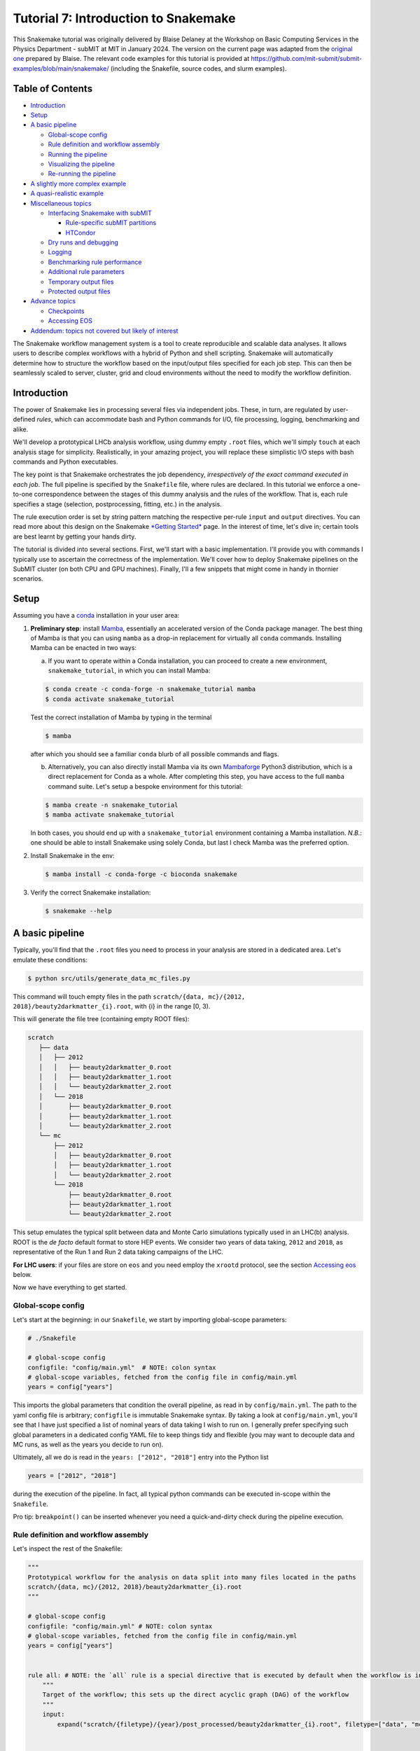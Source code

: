Tutorial 7: Introduction to Snakemake
=====================================

.. image:: img/snakemake.png
   :width: 40%
   :target: img/snakemake.png
   :alt: logo

This Snakemake tutorial was originally delivered by Blaise Delaney at the Workshop on Basic Computing Services in the Physics Department - subMIT at MIT in January 2024. The version on the current page was adapted from the `original one <https://github.com/reallyblaised/snakemake-tutorial>`_ prepared by Blaise.
The relevant code examples for this tutorial is provided at https://github.com/mit-submit/submit-examples/blob/main/snakemake/ (including the Snakefile, source codes, and slurm examples).

Table of Contents
-----------------

* `Introduction <#introduction>`_
* `Setup <#setup>`_
* `A basic pipeline <#a-basic-pipeline>`_

  * `Global-scope config <#global-scope-config>`_
  * `Rule definition and workflow assembly <#rule-definition-and-workflow-assembly>`_
  * `Running the pipeline <#running-the-pipeline>`_
  * `Visualizing the pipeline <#visualising-the-pipeline>`_
  * `Re-running the pipeline <#re-running-the-pipeline>`_

* `A slightly more complex example <#a-slightly-more-complex-pipeline>`_
* `A quasi-realistic example <#a-quasi-relatistic-example>`_
* `Miscellaneous topics <#miscellaneous-topics>`_

  * `Interfacing Snakemake with subMIT <#interfacing-the-snakemake-pipeline-with-the-submit-cluster>`_

    * `Rule-specific subMIT partitions <#rule-specific-submit-partitions>`_
    * `HTCondor <#htcondor>`_

  * `Dry runs and debugging <#dry-runs--debugging>`_
  * `Logging <#logging>`_
  * `Benchmarking rule performance <#benchmarking>`_
  * `Additional rule parameters <#additional-rule-paremeters>`_
  * `Temporary output files <#temporary-output-files>`_
  * `Protected output files <#protected-output-files>`_

* `Advance topics <#advanced>`_

  * `Checkpoints <#checkpoints>`_
  * `Accessing EOS <#accessing-eos>`_

* `Addendum: topics not covered but likely of interest <#topics-not-covered-here-but-likely-of-interest>`_


The Snakemake workflow management system is a tool to create reproducible and scalable data analyses. It allows users to describe complex workflows with a hybrid of Python and shell scripting. Snakemake will automatically determine how to structure the workflow based on the input/output files specified for each job step. This can then be seamlessly scaled to server, cluster, grid and cloud environments without the need to modify the workflow definition.

Introduction
------------

The power of Snakemake lies in processing several files via independent jobs. These, in turn, are regulated by user-defined *rules*\ , which can accommodate bash and Python commands for I/O, file processing, logging, benchmarking and alike. 

We'll develop a prototypical LHCb analysis workflow, using dummy empty ``.root`` files, which we'll simply ``touch`` at each analysis stage for simplicity. Realistically, in your amazing project, you will replace these simplistic I/O steps with bash commands and Python executables. 

The key point is that Snakemake orchestrates the job dependency, *irrespectively of the exact command executed in each job*. The full pipeline is specified by the ``Snakefile`` file, where rules are declared. In this tutorial we enforce a one-to-one correspondence between the stages of this dummy analysis and the rules of the workflow. That is, each rule specifies a stage (selection, postprocessing, fitting, etc.) in the analysis.

The rule execution order is set by string pattern matching the respective per-rule ``input`` and ``output`` directives. You can read more about this design on the Snakemake `\ *Getting Started* <https://snakemake.github.io>`_ page. In the interest of time, let's dive in; certain tools are best learnt by getting your hands dirty.

The tutorial is divided into several sections. First, we'll start with a basic implementation. I'll provide you with commands I typically use to ascertain the correctness of the implementation. We'll cover how to deploy Snakemake pipelines on the SubMIT cluster (on both CPU and GPU machines). Finally, I'll a few snippets that might come in handy in thornier scenarios.

Setup
-----

Assuming you have a `conda <https://conda.io/projects/conda/en/latest/user-guide/install/index.html>`_ installation in your user area:

#. 
   **Preliminary step**\ : install `Mamba <https://github.com/mamba-org/mamba>`_\ , essentially an accelerated version of the Conda package manager. 
   The best thing of Mamba is that you can using ``mamba`` as a drop-in replacement for virtually all ``conda`` commands.
   Installing Mamba can be enacted in two ways: 

   (a) If you want to operate within a Conda installation, you can proceed to create a new environment, ``snakemake_tutorial``\ , in which you can install Mamba: 

   .. code-block:: bash

      $ conda create -c conda-forge -n snakemake_tutorial mamba
      $ conda activate snakemake_tutorial

   Test the correct installation of Mamba by typing in the terminal

   .. code-block:: bash

      $ mamba

   after which you should see a familiar ``conda`` blurb of all possible commands and flags.

   (b) Alternatively, you can also directly install Mamba via its own `Mambaforge <https://github.com/conda-forge/miniforge#mambaforge>`_ Python3 distribution, which is a direct replacement for Conda as a whole. After completing this step, you have access to the full ``mamba`` command suite. Let's setup a bespoke environment for this tutorial:

   .. code-block:: bash

      $ mamba create -n snakemake_tutorial 
      $ mamba activate snakemake_tutorial

   In both cases, you should end up with a ``snakemake_tutorial`` environment containing a Mamba installation. *N.B.*\ : one should be able to install Snakemake using solely Conda, but last I check Mamba was the preferred option.

#. 
   Install Snakemake in the env:

   .. code-block:: bash

      $ mamba install -c conda-forge -c bioconda snakemake

#. 
   Verify the correct Snakemake installation:

   .. code-block:: bash

      $ snakemake --help

A basic pipeline
----------------

Typically, you'll find that the ``.root`` files you need to process in your analysis are stored in a dedicated area. Let's emulate these conditions:

.. code-block:: bash

   $ python src/utils/generate_data_mc_files.py

This command will touch empty files in the path ``scratch/{data, mc}/{2012, 2018}/beauty2darkmatter_{i}.root``\ , with {i} in the range [0, 3).

This will generate the file tree (containing empty ROOT files):

.. code-block::

   scratch
      ├── data
      │   ├── 2012
      │   │   ├── beauty2darkmatter_0.root
      │   │   ├── beauty2darkmatter_1.root
      │   │   └── beauty2darkmatter_2.root
      │   └── 2018
      │       ├── beauty2darkmatter_0.root
      │       ├── beauty2darkmatter_1.root
      │       └── beauty2darkmatter_2.root
      └── mc
          ├── 2012
          │   ├── beauty2darkmatter_0.root
          │   ├── beauty2darkmatter_1.root
          │   └── beauty2darkmatter_2.root
          └── 2018
              ├── beauty2darkmatter_0.root
              ├── beauty2darkmatter_1.root
              └── beauty2darkmatter_2.root

This setup emulates the typical split between data and Monte Carlo simulations typically used in an LHC(b) analysis. ROOT is the *de facto* default format to store HEP events. We consider two years of data taking, ``2012`` and ``2018``\ , as representative of the Run 1 and Run 2 data taking campaigns of the LHC.

**For LHC users**\ : if your files are store on ``eos`` and you need employ the ``xrootd`` protocol, see the section `Accessing eos <#accessing-eos>`_ below.

Now we have everything to get started.

Global-scope config
^^^^^^^^^^^^^^^^^^^

Let's start at the beginning: in our ``Snakefile``\ , we start by importing global-scope parameters:

.. code-block:: python


   # ./Snakefile

   # global-scope config
   configfile: "config/main.yml"  # NOTE: colon syntax
   # global-scope variables, fetched from the config file in config/main.yml
   years = config["years"]

This imports the global parameters that condition the overall pipeline, as read in by ``config/main.yml``. The path to the yaml config file is arbitrary; ``configfile`` is immutable Snakemake syntax. By taking a look at ``config/main.yml``\ ,
you'll see that I have just specified a list of nominal years of data taking I wish to run on. I generally prefer specifying such global parameters in a dedicated config YAML file to keep things tidy and flexible (you may want to decouple data and MC runs, as well as the years you decide to run on). 

Ultimately, all we do is read in the ``years: ["2012", "2018"]`` entry into the Python list 

.. code-block:: python

   years = ["2012", "2018"]

during the execution of the pipeline. In fact, all typical python commands can be executed in-scope within the ``Snakefile``. 

Pro tip: ``breakpoint()`` can be inserted whenever you need a quick-and-dirty check during the pipeline execution. 

Rule definition and workflow assembly
^^^^^^^^^^^^^^^^^^^^^^^^^^^^^^^^^^^^^

Let's inspect the rest of the Snakefile: 

.. code-block:: snakemake

   """
   Prototypical workflow for the analysis on data split into many files located in the paths
   scratch/{data, mc}/{2012, 2018}/beauty2darkmatter_{i}.root
   """

   # global-scope config
   configfile: "config/main.yml" # NOTE: colon syntax 
   # global-scope variables, fetched from the config file in config/main.yml
   years = config["years"] 


   rule all: # NOTE: the `all` rule is a special directive that is executed by default when the workflow is invoked
       """
       Target of the workflow; this sets up the direct acyclic graph (DAG) of the workflow
       """
       input:
           expand("scratch/{filetype}/{year}/post_processed/beauty2darkmatter_{i}.root", filetype=["data", "mc"], year=years, i=range(3))


   rule select:
       """First step of the analysis: select events"""
       input:
           "scratch/{filetype}/{year}/beauty2darkmatter_{i}.root"
       output:
           "scratch/{filetype}/{year}/selected/beauty2darkmatter_{i}.root"
       shell:
           "python src/process.py --input {input} --output {output}"


   rule post_process:
       """Second step of the analysis: post-process selected events"""
       input:
           "scratch/{filetype}/{year}/selected/beauty2darkmatter_{i}.root"
       output:
           "scratch/{filetype}/{year}/post_processed/beauty2darkmatter_{i}.root"
       shell:
           "python src/process.py --input {input} --output {output}"

Rule ``all`` specifies the *target* of the entire workflow. In this sense, Snakemake is a *top-down* pipelining tool: the workflow starts from the input specified in ``rule all`` and works its way down to the individual rules required to generate the files specified in the ``input`` field in the scope of ``rule all``. 

The rule dependency resolution in Snakemake is done string pattern matching the output paths of each rule with the input file paths of another, thereby constructing a directed acyclic graph (DAG) of tasks. This DAG is then traversed from the final outputs back to the initial inputs, following a top-down approach.

Let's take a closer look. In

.. code-block:: snakemake

   rule all:
       input:
           expand("scratch/{filetype}/{year}/post_processed/beauty2darkmatter_{i}.root", filetype=["data", "mc"], year=years, i=range(3))

we avail ourselves of the ``expand`` special function in Snakemake to generate the combinatorics defined by the ``input`` filed. The wildcard ``{filetype}`` is allowed to take on the values ``data`` and ``mc``. By the same token, ``{year}`` takes on the values specified by reading in ``config/main.yml``. The index ``{i}`` is allowed to take the values ``[0, 1, 2]``\ , as per design. Combined, we instruct Snakemake to infer the DAG necessary to generate the target paths:

.. code-block:: python

   [
       "scratch/data/2012/post_processed/beauty2darkmatter_0.root",
       "scratch/data/2012/post_processed/beauty2darkmatter_1.root",
       "scratch/data/2012/post_processed/beauty2darkmatter_2.root",
       "scratch/data/2018/post_processed/beauty2darkmatter_0.root",
       "scratch/data/2018/post_processed/beauty2darkmatter_1.root",
       "scratch/data/2018/post_processed/beauty2darkmatter_2.root",
       "scratch/mc/2012/post_processed/beauty2darkmatter_0.root",
       "scratch/mc/2012/post_processed/beauty2darkmatter_1.root",
       "scratch/mc/2012/post_processed/beauty2darkmatter_2.root",
       "scratch/mc/2018/post_processed/beauty2darkmatter_0.root",
       "scratch/mc/2018/post_processed/beauty2darkmatter_1.root",
       "scratch/mc/2018/post_processed/beauty2darkmatter_2.root",
   ]  # a simple python list

The rest of the rules define the necessary rules necessary to generate the file paths above. Notice how we added a directory mid-path to specify the *stage* of the analysis, whilst effectively keeping the overall number and kind of dummy files generated at the beginning of this tutorial. We preserve the name of the individual files with each I/O operation, in each stage. The parent path is sufficient to map each file to the rule that generates it. 

Each ancestor rule to ``all`` has (at the very least - more on this later) the ``input``\ , ``output`` and ``shell`` fields. These should be self explanatory. The name of the game is matching the wildcards in each path to enforce the desired dependency. 

In ``shell`` we spell out a string specifying the bash command each job must execute: 

.. code-block:: bash

   "python src/process.py --input {input} --output {output}" # notice the quotes!

where ``{input}`` and ``{output}`` are take on the values setup in the corresponding fields of each rule. The ``src/process.py`` file is a wrapper for the ``touch`` bash command. Typically, in my research I find myself writing a Python executable to perform a specific task in the analysis, and specify what the relevant input and output files via the ``argparse`` command-line interface available in Python:

.. code-block:: python

   # from src/process.py
   if __name__ == "__main__":
       # Parse the command-line arguments
       parser = ArgumentParser(description="Process the input data.")
       parser.add_argument(
           "-i",
           "--input",
           type=str,
           help="The input file to process.",
           required=True,
           nargs="+",
       )
       parser.add_argument("-o", "--output", type=str, help="The output file to write.", required=True)
       args = parser.parse_args()

This is a nice way to interface Python executables with the wildcard syntax native to Snakemake.

Running the pipeline
^^^^^^^^^^^^^^^^^^^^

Let's run. Type the command, **in the same directory**  as ``Snakefile``,

.. code-block::

   $ snakemake --cores <number of cores>

The main command is ``snakemake``. The flag ``--cores`` is required, and asks you to specify the number of cores you want to allocate to the jobs. I am not 100% sure of what happens under the hood. I know, however, that the flags ``--cores`` and ``--cores all`` are equivalent, and allow you to make use of all the available cores in your machine. You can refer to the `Snakemake docs <https://snakemake.readthedocs.io/en/stable/executing/cli.html#>`_ for more details on resource allocation for more info.

All going well, you should see a lot of green from the jobs completing. Specifically, something like this:

.. code-block:: bash

   $ snakemake --cores 1

   Building DAG of jobs...
   Using shell: /bin/bash
   Provided cores: 1 (use --cores to define parallelism)
   Rules claiming more threads will be scaled down.
   Job stats:
   job             count
   ------------  -------
   all                 1
   post_process        6
   select              6
   total              13

   Select jobs to execute...
   Execute 1 jobs...

   [Fri Feb  2 10:46:03 2024]
   localrule select:
       input: scratch/mc/2018/beauty2darkmatter_1.root
       output: scratch/mc/2018/selected/beauty2darkmatter_1.root
       jobid: 22
       reason: Set of input files has changed since last execution
       wildcards: filetype=mc, year=2018, i=1
       resources: tmpdir=/var/folders/qn/c90ys3b55gd5zk0wkgsxj0rw0000gn/T

   Success! Operation completed successfully for AnalysisOperation(input=['scratch/mc/2018/beauty2darkmatter_1.root'], output=scratch/mc/2018/selected/beauty2darkmatter_1.root)
   [Fri Feb  2 10:46:03 2024]
   Finished job 22.
   1 of 13 steps (8%) done
   Select jobs to execute...
   Execute 1 jobs...

   [Fri Feb  2 10:46:03 2024]
   localrule post_process:
       input: scratch/mc/2018/selected/beauty2darkmatter_1.root
       output: scratch/mc/2018/post_processed/beauty2darkmatter_1.root
       jobid: 21
       reason: Input files updated by another job: scratch/mc/2018/selected/beauty2darkmatter_1.root
       wildcards: filetype=mc, year=2018, i=1
       resources: tmpdir=/var/folders/qn/c90ys3b55gd5zk0wkgsxj0rw0000gn/T

   Success! Operation completed successfully for AnalysisOperation(input=['scratch/mc/2018/selected/beauty2darkmatter_1.root'], output=scratch/mc/2018/post_processed/beauty2darkmatter_1.root)
   [Fri Feb  2 10:46:03 2024]
   Finished job 21.
   2 of 13 steps (15%) done
   Select jobs to execute...
   Execute 1 jobs...

   [Fri Feb  2 10:46:03 2024]
   localrule select:
       input: scratch/mc/2018/beauty2darkmatter_2.root
       output: scratch/mc/2018/selected/beauty2darkmatter_2.root
       jobid: 24
       reason: Set of input files has changed since last execution
       wildcards: filetype=mc, year=2018, i=2
       resources: tmpdir=/var/folders/qn/c90ys3b55gd5zk0wkgsxj0rw0000gn/T

   Success! Operation completed successfully for AnalysisOperation(input=['scratch/mc/2018/beauty2darkmatter_2.root'], output=scratch/mc/2018/selected/beauty2darkmatter_2.root)
   [Fri Feb  2 10:46:03 2024]
   Finished job 24.
   3 of 13 steps (23%) done
   Select jobs to execute...
   Execute 1 jobs...

   [Fri Feb  2 10:46:03 2024]
   localrule post_process:
       input: scratch/mc/2018/selected/beauty2darkmatter_2.root
       output: scratch/mc/2018/post_processed/beauty2darkmatter_2.root
       jobid: 23
       reason: Input files updated by another job: scratch/mc/2018/selected/beauty2darkmatter_2.root
       wildcards: filetype=mc, year=2018, i=2
       resources: tmpdir=/var/folders/qn/c90ys3b55gd5zk0wkgsxj0rw0000gn/T

   Success! Operation completed successfully for AnalysisOperation(input=['scratch/mc/2018/selected/beauty2darkmatter_2.root'], output=scratch/mc/2018/post_processed/beauty2darkmatter_2.root)
   [Fri Feb  2 10:46:04 2024]
   Finished job 23.
   4 of 13 steps (31%) done
   Select jobs to execute...
   Execute 1 jobs...

   [Fri Feb  2 10:46:04 2024]
   localrule select:
       input: scratch/mc/2012/beauty2darkmatter_1.root
       output: scratch/mc/2012/selected/beauty2darkmatter_1.root
       jobid: 16
       reason: Set of input files has changed since last execution
       wildcards: filetype=mc, year=2012, i=1
       resources: tmpdir=/var/folders/qn/c90ys3b55gd5zk0wkgsxj0rw0000gn/T

   Success! Operation completed successfully for AnalysisOperation(input=['scratch/mc/2012/beauty2darkmatter_1.root'], output=scratch/mc/2012/selected/beauty2darkmatter_1.root)
   [Fri Feb  2 10:46:04 2024]
   Finished job 16.
   5 of 13 steps (38%) done
   Select jobs to execute...
   Execute 1 jobs...

   [Fri Feb  2 10:46:04 2024]
   localrule post_process:
       input: scratch/mc/2012/selected/beauty2darkmatter_1.root
       output: scratch/mc/2012/post_processed/beauty2darkmatter_1.root
       jobid: 15
       reason: Input files updated by another job: scratch/mc/2012/selected/beauty2darkmatter_1.root
       wildcards: filetype=mc, year=2012, i=1
       resources: tmpdir=/var/folders/qn/c90ys3b55gd5zk0wkgsxj0rw0000gn/T

   Success! Operation completed successfully for AnalysisOperation(input=['scratch/mc/2012/selected/beauty2darkmatter_1.root'], output=scratch/mc/2012/post_processed/beauty2darkmatter_1.root)
   [Fri Feb  2 10:46:04 2024]
   Finished job 15.
   6 of 13 steps (46%) done
   Select jobs to execute...
   Execute 1 jobs...

   [Fri Feb  2 10:46:04 2024]
   localrule select:
       input: scratch/mc/2012/beauty2darkmatter_2.root
       output: scratch/mc/2012/selected/beauty2darkmatter_2.root
       jobid: 18
       reason: Set of input files has changed since last execution
       wildcards: filetype=mc, year=2012, i=2
       resources: tmpdir=/var/folders/qn/c90ys3b55gd5zk0wkgsxj0rw0000gn/T

   Success! Operation completed successfully for AnalysisOperation(input=['scratch/mc/2012/beauty2darkmatter_2.root'], output=scratch/mc/2012/selected/beauty2darkmatter_2.root)
   [Fri Feb  2 10:46:04 2024]
   Finished job 18.
   7 of 13 steps (54%) done
   Select jobs to execute...
   Execute 1 jobs...

   [Fri Feb  2 10:46:04 2024]
   localrule select:
       input: scratch/mc/2018/beauty2darkmatter_0.root
       output: scratch/mc/2018/selected/beauty2darkmatter_0.root
       jobid: 20
       reason: Set of input files has changed since last execution
       wildcards: filetype=mc, year=2018, i=0
       resources: tmpdir=/var/folders/qn/c90ys3b55gd5zk0wkgsxj0rw0000gn/T

   Success! Operation completed successfully for AnalysisOperation(input=['scratch/mc/2018/beauty2darkmatter_0.root'], output=scratch/mc/2018/selected/beauty2darkmatter_0.root)
   [Fri Feb  2 10:46:04 2024]
   Finished job 20.
   8 of 13 steps (62%) done
   Select jobs to execute...
   Execute 1 jobs...

   [Fri Feb  2 10:46:04 2024]
   localrule select:
       input: scratch/mc/2012/beauty2darkmatter_0.root
       output: scratch/mc/2012/selected/beauty2darkmatter_0.root
       jobid: 14
       reason: Set of input files has changed since last execution
       wildcards: filetype=mc, year=2012, i=0
       resources: tmpdir=/var/folders/qn/c90ys3b55gd5zk0wkgsxj0rw0000gn/T

   Success! Operation completed successfully for AnalysisOperation(input=['scratch/mc/2012/beauty2darkmatter_0.root'], output=scratch/mc/2012/selected/beauty2darkmatter_0.root)
   [Fri Feb  2 10:46:04 2024]
   Finished job 14.
   9 of 13 steps (69%) done
   Select jobs to execute...
   Execute 1 jobs...

   [Fri Feb  2 10:46:05 2024]
   localrule post_process:
       input: scratch/mc/2012/selected/beauty2darkmatter_2.root
       output: scratch/mc/2012/post_processed/beauty2darkmatter_2.root
       jobid: 17
       reason: Input files updated by another job: scratch/mc/2012/selected/beauty2darkmatter_2.root
       wildcards: filetype=mc, year=2012, i=2
       resources: tmpdir=/var/folders/qn/c90ys3b55gd5zk0wkgsxj0rw0000gn/T

   Success! Operation completed successfully for AnalysisOperation(input=['scratch/mc/2012/selected/beauty2darkmatter_2.root'], output=scratch/mc/2012/post_processed/beauty2darkmatter_2.root)
   [Fri Feb  2 10:46:05 2024]
   Finished job 17.
   10 of 13 steps (77%) done
   Select jobs to execute...
   Execute 1 jobs...

   [Fri Feb  2 10:46:05 2024]
   localrule post_process:
       input: scratch/mc/2012/selected/beauty2darkmatter_0.root
       output: scratch/mc/2012/post_processed/beauty2darkmatter_0.root
       jobid: 13
       reason: Input files updated by another job: scratch/mc/2012/selected/beauty2darkmatter_0.root
       wildcards: filetype=mc, year=2012, i=0
       resources: tmpdir=/var/folders/qn/c90ys3b55gd5zk0wkgsxj0rw0000gn/T

   Success! Operation completed successfully for AnalysisOperation(input=['scratch/mc/2012/selected/beauty2darkmatter_0.root'], output=scratch/mc/2012/post_processed/beauty2darkmatter_0.root)
   [Fri Feb  2 10:46:05 2024]
   Finished job 13.
   11 of 13 steps (85%) done
   Select jobs to execute...
   Execute 1 jobs...

   [Fri Feb  2 10:46:05 2024]
   localrule post_process:
       input: scratch/mc/2018/selected/beauty2darkmatter_0.root
       output: scratch/mc/2018/post_processed/beauty2darkmatter_0.root
       jobid: 19
       reason: Input files updated by another job: scratch/mc/2018/selected/beauty2darkmatter_0.root
       wildcards: filetype=mc, year=2018, i=0
       resources: tmpdir=/var/folders/qn/c90ys3b55gd5zk0wkgsxj0rw0000gn/T

   Success! Operation completed successfully for AnalysisOperation(input=['scratch/mc/2018/selected/beauty2darkmatter_0.root'], output=scratch/mc/2018/post_processed/beauty2darkmatter_0.root)
   [Fri Feb  2 10:46:05 2024]
   Finished job 19.
   12 of 13 steps (92%) done
   Select jobs to execute...
   Execute 1 jobs...

   [Fri Feb  2 10:46:05 2024]
   localrule all:
       input: scratch/data/2012/post_processed/beauty2darkmatter_0.root, scratch/data/2012/post_processed/beauty2darkmatter_1.root, scratch/data/2012/post_processed/beauty2darkmatter_2.root, scratch/data/2018/post_processed/beauty2darkmatter_0.root, scratch/data/2018/post_processed/beauty2darkmatter_1.root, scratch/data/2018/post_processed/beauty2darkmatter_2.root, scratch/mc/2012/post_processed/beauty2darkmatter_0.root, scratch/mc/2012/post_processed/beauty2darkmatter_1.root, scratch/mc/2012/post_processed/beauty2darkmatter_2.root, scratch/mc/2018/post_processed/beauty2darkmatter_0.root, scratch/mc/2018/post_processed/beauty2darkmatter_1.root, scratch/mc/2018/post_processed/beauty2darkmatter_2.root
       jobid: 0
       reason: Input files updated by another job: scratch/mc/2018/post_processed/beauty2darkmatter_0.root, scratch/mc/2012/post_processed/beauty2darkmatter_2.root, scratch/mc/2012/post_processed/beauty2darkmatter_0.root, scratch/mc/2018/post_processed/beauty2darkmatter_1.root, scratch/mc/2012/post_processed/beauty2darkmatter_1.root, scratch/mc/2018/post_processed/beauty2darkmatter_2.root
       resources: tmpdir=/var/folders/qn/c90ys3b55gd5zk0wkgsxj0rw0000gn/T

   [Fri Feb  2 10:46:05 2024]
   Finished job 0.
   13 of 13 steps (100%) done
   Complete log: .snakemake/log/2024-02-02T104601.611919.snakemake.log

You can see that the DAG is assembled first,

.. code-block:: bash

   Building DAG of jobs...
   Using shell: /bin/bash
   Provided cores: 1 (use --cores to define parallelism)
   Rules claiming more threads will be scaled down.
   Job stats:
   job             count
   ------------  -------
   all                 1
   post_process        6
   select              6
   total              13

   Select jobs to execute...
   Execute 1 jobs...

with an overview of the resources allocated by the user. The line `` pertains to how Snakemake manages computational resources, specifically CPU threads, when executing rules.

Snakemake rules can specify the number of threads they require using the threads directive. This is useful for parallelizing tasks within a rule to speed up the processing of data. However, the actual number of threads available for use might be limited by the system or by the user's specifications when launching a Snakemake workflow.

The message indicates that if a rule requests more threads than are available or allocated for the workflow, Snakemake will automatically adjust (scale down) the number of threads for that rule to match the available resources. This ensures that the workflow does not attempt to use more resources than are available, which could lead to system overload or inefficient scheduling of tasks.

In other words, the command-line argument ``--cores 1`` overrides the per-rule thread allocation specified by the user. So for a rule such as,

.. code-block:: snakemake

   rule select:
       """First step of the analysis: select events"""
       input:
           "scratch/{filetype}/{year}/beauty2darkmatter_{i}.root"
       output:
           "scratch/{filetype}/{year}/selected/beauty2darkmatter_{i}.root"
       threads: 
           8
       shell:
           "python src/process.py --input {input} --output {output}"

Snakemake will adjust the execution of that rule to use 1 thread only, complying with the upper bound sent by the global directive ``--cores 1``. This scaling down helps to maintain the *user-informed* overall efficiency and stability of the system by avoiding over-subscription of CPU resources.

The remainder of the output above showcases the job execution flow. 

Finally,

.. code-block:: bash

   [Fri Feb  2 10:46:05 2024]
   localrule all:
       input: scratch/data/2012/post_processed/beauty2darkmatter_0.root, scratch/data/2012/post_processed/beauty2darkmatter_1.root, scratch/data/2012/post_processed/beauty2darkmatter_2.root, scratch/data/2018/post_processed/beauty2darkmatter_0.root, scratch/data/2018/post_processed/beauty2darkmatter_1.root, scratch/data/2018/post_processed/beauty2darkmatter_2.root, scratch/mc/2012/post_processed/beauty2darkmatter_0.root, scratch/mc/2012/post_processed/beauty2darkmatter_1.root, scratch/mc/2012/post_processed/beauty2darkmatter_2.root, scratch/mc/2018/post_processed/beauty2darkmatter_0.root, scratch/mc/2018/post_processed/beauty2darkmatter_1.root, scratch/mc/2018/post_processed/beauty2darkmatter_2.root
       jobid: 0
       reason: Input files updated by another job: scratch/mc/2018/post_processed/beauty2darkmatter_0.root, scratch/mc/2012/post_processed/beauty2darkmatter_2.root, scratch/mc/2012/post_processed/beauty2darkmatter_0.root, scratch/mc/2018/post_processed/beauty2darkmatter_1.root, scratch/mc/2012/post_processed/beauty2darkmatter_1.root, scratch/mc/2018/post_processed/beauty2darkmatter_2.root
       resources: tmpdir=/var/folders/qn/c90ys3b55gd5zk0wkgsxj0rw0000gn/T

   [Fri Feb  2 10:46:05 2024]
   Finished job 0.
   13 of 13 steps (100%) done
   Complete log: .snakemake/log/2024-02-02T104601.611919.snakemake.log

Spells out the target of the DAG (remember Snakemake follows a top-down workflow assembly), the last job, and a complete log is thereafter produced. See section `Clean Up After Yourself <#clean-up-after-yourself>`_ to lean how to remove these automatically generated logs upon successful execution of the pipeline.

Visualizing the pipeline
^^^^^^^^^^^^^^^^^^^^^^^^

Upon successful completion of the pipeline, we can inspect the anatomy of the pipeline. That is, the overall DAG - showing the evolution of each input file - and the rule sequence, in order of execution.

.. code-block:: bash

   # if you don't have dot installed: mamba install conda-forge::python-graphviz 
   $ snakemake --dag | dot -Tpng > dag.png

should generate this plot, which spells out the wildcard allocation, and the corresponding *specific* jobs executed by Snakemake:


.. image:: img/dag_simple.png
   :target: img/dag_simple.png
   :alt: A simple DAG.


The evolution of each file through the jobs flow matches the analysis design: ``selection -> post-processing -> collection -> all``.

That's the core idea of Snakemake. If you were just curious about what the fuss is all about, feel free to stop reading here. 

In the following sections, we'll move closer to what might a "realistic" pipeline look like, in two incrementally complex cases. 

Re-running the pipeline
^^^^^^^^^^^^^^^^^^^^^^^

Once all target files have been generated, Snakemake prevents you from re-running out-of-the-box:

.. code-block:: bash

   $ snakemake --cores all
   Building DAG of jobs...
   Nothing to be done (all requested files are present and up to date).

This is due to the fact that the target files already exist. However, the **entire** pipeline execution can be forced via

.. code-block:: bash

   $ snakemake --cores all --forceall

In a similar vein, the commands

.. code-block:: bash

   $ snakemake --cores --forcerun <rule_name>

and

.. code-block:: bash

   $ snakemake --cores --until <rule_name> [--forceall]

allow you to run the pipeline from and until a specific rule in the DAG, respectively.

A slightly more complex pipeline
--------------------------------

Let's add another layer of difficulty. What if I wanted to pre-process, say, only the simulations? This is quite common in LHCb analyses, and otherwise known as "truth-matching" (the details of this task are not important). 

We can prepend a dedicated rule as follows: 

.. code-block:: snakemake

   rule truthmatch_simulation:
       """Simulaion-specific preprocessing step before enacting any selection"""
       input:
           lambda wildcards: ["scratch/{filetype}/{year}/beauty2darkmatter_{i}.root".format(**wildcards)]\
               if wildcards.filetype == "mc" else []
       output:
           "scratch/{filetype}/{year}/truthmatched_mc/beauty2darkmatter_{i}.root"
       shell:
           "python src/process.py --input {input} --output {output}"

In the ``truthmatch_simulation`` rule, we introduce a conditional input using a ``lambda`` function, a powerful feature native to Python. This function dynamically determines the input files based on the wildcards used in the rule, specifically the ``filetype`` wildcard. The lambda function checks if the ``filetype`` is ``"mc"``. If it is, the function returns the path to the simulation files; else, an empty list. This approach is particularly useful for applying certain processing steps conditionally, based on the nature of the input files, as specified by the input paths.

The output of this rule specifies that the processed files will be stored in a ``truthmatched_mc`` directory under the respective ``year`` and ``filetype`` directories. This ensures that the processed simulation files are kept separate from other files, following a clear and organized directory structure.

By structuring the rule this way, we effectively create a selective preprocessing step in the workflow that is only applied to Monte Carlo (MC) simulation files, demonstrating the flexibility and power of Snakemake in handling complex data processing pipelines.

We can thereafter apply the same logic to the conditional input of the ``select`` rule, which inherits the raw ``data`` files, and the truth-matched ``mc`` counterparts:

.. code-block:: snakemake

   rule select:
       """First *common* step of the analysis: select events"""
       input:
           lambda wildcards: "scratch/{filetype}/{year}/truthmatched_mc/beauty2darkmatter_{i}.root"\
               .format(**wildcards) if wildcards.filetype == "mc"\
               else "scratch/{filetype}/{year}/beauty2darkmatter_{i}.root".format(**wildcards)
       output:
           "scratch/{filetype}/{year}/selected/beauty2darkmatter_{i}.root"
       shell:
           "python src/process.py --input {input} --output {output}"

Notice how the after executing this rule, ``data`` and ``mc`` files are brought again on the same footing.

The full ``Snakefile`` reads

.. code-block:: snakemake

   """
   Prototycal workflow for the analysis on data split into many files located in the paths
   scratch/{data, mc}/{2012, 2018}/beauty2darkmatter_{i}.root
   """

   # global-scope config
   configfile: "config/main.yml" # NOTE: colon syntax 
   # global-scope variables, fetched from the config file in config/main.yml
   years = config["years"] 


   rule all: # NOTE: the `all` rule is a special directive that is executed by default when the workflow is invoked
       """
       Target of the workflow; this sets up the direct acyclic graph (DAG) of the workflow
       """
       input:
           expand("scratch/{filetype}/{year}/post_processed/beauty2darkmatter_{i}.root", filetype=["data", "mc"], year=years, i=range(3))


   rule truthmatch_simulation:
       """Simulaion-specific preprocessing step before enacting any selection"""
       input:
           lambda wildcards: ["scratch/{filetype}/{year}/beauty2darkmatter_{i}.root".format(**wildcards)]\
               if wildcards.filetype == "mc" else []
       output:
           "scratch/{filetype}/{year}/truthmatched_mc/beauty2darkmatter_{i}.root"
       shell:
           "python src/process.py --input {input} --output {output}"


   rule select:
       """First *common* step of the analysis: select events"""
       input:
           lambda wildcards: "scratch/{filetype}/{year}/truthmatched_mc/beauty2darkmatter_{i}.root"\
               .format(**wildcards) if wildcards.filetype == "mc"\
               else "scratch/{filetype}/{year}/beauty2darkmatter_{i}.root".format(**wildcards)
       output:
           "scratch/{filetype}/{year}/selected/beauty2darkmatter_{i}.root"
       shell:
           "python src/process.py --input {input} --output {output}"


   rule post_process:
       """Second step of the analysis: post-process selected events"""
       input:
           "scratch/{filetype}/{year}/selected/beauty2darkmatter_{i}.root"
       output:
           "scratch/{filetype}/{year}/post_processed/beauty2darkmatter_{i}.root"
       shell:
           "python src/process.py --input {input} --output {output}"

Upon running the visualization utility

.. code-block:: bash

   snakemake --dag | dot -Tpng > dag_truthmatch.png

we can convince ourselves that the conditional execution of the truth-matching is implemented correctly (in addition to examining the Snakemake output):


.. image:: img/dag_truthmatch.png
   :target: img/dag_truthmatch.png
   :alt: A slightly more complex DAG demonstraing conditional rule execution.


A quasi-realistic example
-------------------------

In this case, I won't delve into any real detail. Suffice to note that the DAG plot below showcases a fair amount of non-linearity (with just a few input files!). The apparent complexity likely translates to efficient data processing, assuming sufficient compute (CPU cores and GPUs - more on that later), owing to the fact that we can run jobs in parallel. 

*Note*\ : Snakemake will only run a rule when **all** the output files from the previous rule have been generated without errors.

This is just to give you a feeling of the level of complexity and flexibility afforded by Snakefile. You may perhaps use this ``Snakefile`` as a reference for thornier cases in your analysis (you can find this also on the branch ``quasi-realistic`` of this repo):

.. code-block:: snakemake

   """
   Prototypical workflow for the analysis on data split into many files located in the paths
   scratch/{data, mc}/{2012, 2018}/beauty2darkmatter_{i}.root
   """

   __author__ = "Blaise Delaney"

   # place necessary python imports here 
   import shutil

   # global-scope config
   configfile: "config/main.yml" # NOTE: colon syntax 
   # global-scope variables, fetched from the config file in config/main.yml
   years = config["years"] 


   # end of execution: communicate the success or failure of the workflow and clean up the workspace
   onsuccess:
       """
       This is a special directive that is executed when the workflow completes successfully
       """
       print("=== Workflow completed successfully. Congrats! Hopefully you got some interesting results. ===")
       # good practice: clean up the workspace metadata
       shutil.rmtree(".snakemake/metadata")
   onerror:
       """
       This is a special directive that is executed when the workflow fails
       """
       print("=== ATTENTION! Workflow failed. Please refer to logging and debugging sections of the tutorial. ===")


   rule all: # NOTE: the `all` rule is a special directive that is executed by default when the workflow is invoked
       """
       Target of the workflow; this sets up the direct acyclic graph (DAG) of the workflow
       """
       input:
           "results/fit_results.yml"

   rule truthmatch_simulation:
       """Simulation-specific preprocessing step before enacting any selection"""
       input:
           lambda wildcards: ["scratch/{filetype}/{year}/beauty2darkmatter_{i}.root".format(**wildcards)]\
               if wildcards.filetype == "mc" else []
       output:
           "scratch/{filetype}/{year}/truthmatched_mc/beauty2darkmatter_{i}.root"
       shell:
           "python src/process.py --input {input} --output {output}"

   rule preselect:
       input:
           lambda wildcards: "scratch/{filetype}/{year}/truthmatched_mc/beauty2darkmatter_{i}.root".format(**wildcards) if wildcards.filetype == "mc"\
               else "scratch/{filetype}/{year}/beauty2darkmatter_{i}.root".format(**wildcards)
       output:
           "scratch/{filetype}/{year}/preselected/beauty2darkmatter_{i}.root"
       shell:
           "python src/process.py --input {input} --output {output}"

   rule select:
       input:
           "scratch/{filetype}/{year}/preselected/beauty2darkmatter_{i}.root"
       output:
           "scratch/{filetype}/{year}/full_sel/beauty2darkmatter_{i}.root"
       shell:
           "python src/process.py --input {input} --output {output}"

   rule post_process:
       input:
           "scratch/{filetype}/{year}/full_sel/beauty2darkmatter_{i}.root"
       output:
           "scratch/{filetype}/{year}/post_processed/beauty2darkmatter_{i}.root"
       shell:
           "python src/process.py --input {input} --output {output}"

   rule merge_files_per_year:
       """
       Merge the per-year samples to accrue the full integrated luminosity collected by our favourite experiment
       NOTE: obviously, aggregation occurs on the data and mc samples separately
       """
       input:
           # decouple the aggregation of data and mc samples
           lambda wildcards: [
               "scratch/{filetype}/{year}/post_processed/beauty2darkmatter_{i}.root".\
               format(filetype=wildcards.filetype, year=wildcards.year, i=i)\
               for i in range(3) 
           ] if wildcards.filetype == "mc"\
           else [
               "scratch/{filetype}/{year}/post_processed/beauty2darkmatter_{i}.root".\
               format(filetype=wildcards.filetype, year=wildcards.year, i=i)\
               for i in range(3) 
           ]
       output:
           "scratch/{filetype}/{year}/subjob_merged/beauty2darkmatter.root"
       run:    
           print("Merging {input} into {output}".format(input=input, output=output))
           shell("python src/process.py --input {input} --output {output}")

   rule merge_years:
       # aggregate the per-year samples into a single sample for the full integrated luminosity in data,
       # and the corresponding simulation sample set 
       input:
           lambda wildcards: [
               "scratch/{filetype}/{year}/subjob_merged/beauty2darkmatter.root".\
               format(filetype=wildcards.filetype, year=year)\
               for year in years
           ] if wildcards.filetype == "data" else [
               "scratch/{filetype}/{year}/subjob_merged/beauty2darkmatter.root".\
               format(filetype=wildcards.filetype, year=year)\
               for year in years
           ]
       output:
           "scratch/{filetype}/aggregated_pre_nn/beauty2darkmatter.root"
       run:
           print("Reading in {input} and merging into {output}".format(input=input, output=output))
           shell("python src/process.py --input {input} --output {output}")

   rule train_neural_network:
       """
       Train the neural network on the aggregated data and simulation samples
       """
       input:
           # decouple the data and mc. Realistically one would have to provide both classes to a python NN training/inference executable
           data = "scratch/data/aggregated_pre_nn/beauty2darkmatter.root",
           mc = "scratch/mc/aggregated_pre_nn/beauty2darkmatter.root"
       output:
           "nn/tuned_neural_network.yml" # NOTE: dynamically generated output and directory
       run:
           # NOTE how the two inputs are individually provided as arguments to the python script
           print("Training the neural network on {input.data} and {input.mc}".format(input=input, output=output))
           shell("python src/process.py --input {input.data} {input.mc} --output {output}") # in the script, argparse has nargs=+ for the input to accept multiple inputs

   rule nn_inference: 
       """
       Run the inference on the aggregated data and simulation samples
       """
       input:
           # fetch the tuned neural network from the previous rule
           nn = "nn/tuned_neural_network.yml",
           # samples on which we want to run the inference
           samples = "scratch/{filetype}/subjob_merged/beauty2darkmatter.root"
       output:
           "scratch/{filetype}/post_nn/beauty2darkmatter.root"
       run:
           print("Running the inference on {input}".format(input=input))
           shell("python src/process.py --input {input.samples} {input.nn} --output {output}")

   rule sweight_data:
       # typically, one can expect some data-driven density estimation or data-mc correction task performed per-year
       # assume a sFit stage: https://inspirehep.net/literature/644725
       input:
           # decouple the input into the data and mc classes; 
           # assume an analysis executable would use the sig to fix fit parameters in the sFit to data
           data = lambda wildcards: [
               "scratch/{filetype}/{year}/post_nn/beauty2darkmatter.root".\
               format(filetype="data", year=wildcards.year)\
           ], 
           mc = lambda wildcards: [
               "scratch/{filetype}/{year}/post_nn/beauty2darkmatter.root".\
               format(filetype="mc", year=wildcards.year)\
           ],
       output:
           "scratch/{filetype}/{year}/sweighted/beauty2darkmatter.root",
       run:
           print("Sweighting {input.data} to with input from simulations: {input.mc}".format(input=input, output=output))
           shell("python src/process.py --input {input.data} {input.mc} --output {output}")

   rule merge_years_pre_fit:
       # aggregate the per-year samples into a single sample for the full integrated luminosity in data,
       # and the corresponding simulation sample set 
       input:
           data = expand("scratch/{filetype}/{year}/sweighted/beauty2darkmatter.root", filetype="data", year=years),
           mc = expand("scratch/{filetype}/{year}/post_nn/beauty2darkmatter.root", filetype="mc", year=years),
       output:
           data = "scratch/data/full_lumi/beauty2darkmatter.root",
           mc = "scratch/mc/full_lumi/beauty2darkmatter.root"
       run:
           # decouple the aggregation of data and mc samples in python & bash. Not the most elegant solution, but it 
           # showcases the flexibility of the in-scope python operations
           print("Merging separately sweighted data and simulation samples into the appropriate output file")

           # data
           print("Start with data: merge {input_data} into {output_data}".format(input_data=input.data, output_data=output.data))
           shell("touch {output.data}") # you can think of this as placeholder for hadd -fk {output.data} {input.data}

           # simulation
           print("Now with simulation: merge {input_mc} into {output_mc}".format(input_mc=input.mc, output_mc=output.mc))
           shell("touch {output.mc}")

   rule fit:
       """
       Run the fit on the aggregated data and simulation samples
       """
       input:
           data = "scratch/data/full_lumi/beauty2darkmatter.root",
           mc = "scratch/mc/full_lumi/beauty2darkmatter.root"
       output:
           "results/fit_results.yml" # NOTE: dynamically generated output and directory
       run:
           print("Running the fit on {input.data} and {input.mc}".format(input=input, output=output))

           # placeholder for, say, `python src/fit.py --input {input.data} {input.mc}`, where
           # the output file gets generated automatically and picked up by snakemake (it'll ley you know it doesn't find it!) 
           shell("python src/process.py --input {input} --output {output}")

which generates the following DAG plot:


.. image:: img/dag_complex.png
   :target: img/dag_complex.png
   :alt: A more complex DAG. Nonlinearities are introduced in the workflow, as in a real LHC measurement.


Miscellaneous topics
--------------------

Interfacing the Snakemake pipeline with the subMIT cluster
^^^^^^^^^^^^^^^^^^^^^^^^^^^^^^^^^^^^^^^^^^^^^^^^^^^^^^^^^^

The easiest way to work with subMIT is interfacing with Slurm. To do so, you'll need a Slurm profile with a dedicated config file. You can find the config I typically use ``/slurm_simple/config.yml``. Inspecting this, you'll see a number of options that we are covered later in this tutorial, plus Slurm-specific options:

.. code-block:: yaml

   # ./slurm_simple/config.yml
   cluster:
     mkdir -p slurm_logs/{rule} &&
     sbatch
       --partition={resources.partition}
       --job-name=smk-{rule}-{wildcards}
       --output=slurm_logs/{rule}/{rule}-{wildcards}-%j.out
       --error=slurm_logs/{rule}/{rule}-{wildcards}-%j.err
       --time={resources.time}
       --account=<your submit username>
       --mem={resources.mem_mb}
   default-resources:
     - partition=submit
     - time="48:00:00"
     - mem_mb=2000
   restart-times: 1
   max-status-checks-per-second: 1
   latency-wait: 3600
   jobs: 5000
   keep-going: True
   rerun-incomplete: True
   printshellcmds: True
   use-conda: True

Let's break it down. The section

.. code-block:: yaml

   cluster:
     mkdir -p slurm_logs/{rule} &&
     sbatch
       --partition={resources.partition}
       --job-name=smk-{rule}-{wildcards}
       --output=slurm_logs/{rule}/{rule}-{wildcards}-%j.out
       --error=slurm_logs/{rule}/{rule}-{wildcards}-%j.err
       --time={resources.time}
       --account=<your submit username>
       --mem={resources.mem_mb}

is a template for the ``sbatch`` command, which is used to submit jobs to Slurm. Specifically,


* ``mkdir -p slurm_logs/{rule}`` creates a directory for log files specific to each rule;
* ``--partition={resources.partition}`` specifies the Slurm partition to submit the job to. This is dynamic and can be set per rule in the Snakemake file (more later);
* ``--job-name`` sets a unique name for each job using the rule name and wildcards;
* ``--output`` and ``--error`` define paths for stdout and stderr logs, including the job ID (%j) for uniqueness;
* ``--time``\ , ``--account``\ , and ``--mem`` set the job's maximum runtime, the user account for billing, and the memory limit, respectively.

.. code-block:: yaml

   default-resources:
     - partition=submit
     - time="48:00:00"
     - mem_mb=2000

Defines default resource specifications for jobs. Unless specified otherwise, these are the values provided to the Slurm submission command (more on this later). These should be self-explanatory.

Additional options provide typical Snakemake directives. In addition to the arguments covered in this tutorial, the following Snakemake flags are used:


* ``restart-times: 1`` specifies the number of times a failing job should be automatically restarted;
* ``max-status-checks-per-second: 1`` limits the frequency of status checks to prevent overloading the Slurm scheduler;
* ``latency-wait: 3600`` sets a waiting time (in seconds) to allow for file system delays. Useful in ensuring all files are written before the next rule starts;
* ``jobs: 5000`` sets the maximum number of Slurm jobs that can be simultaneously submitted (start with a small number first!);
* ``rerun-incomplete: True`` ensures that any incomplete jobs (perhaps due to system failures) are automatically rerun (\ *e.g.* in case you halted the workflow execution with ``ctrl+c`` or the ssh tunnelling dropped);
* ``use-conda: True`` allows Snakemake to manage environments using Conda, which can be useful for handling dependencies.

With ``slurm_simple/config.yml`` set appropriately, you can run the pipeline on the selected subMIT partition: 

.. code-block:: bash

   $ snakemake --profile ./slurm_simple

A far more comprehensive guide and set of examples can be found `here <https://github.com/jdblischak/smk-simple-slurm/tree/main>`_.

Rule-specific subMIT partitions
~~~~~~~~~~~~~~~~~~~~~~~~~~~~~~~

It may be useful to change the subMIT partition for a subset of jobs. 

Here is an example, taken from the pipeline used to train and deploy the neural networks presented in the preprints `arXiv:2306.09873 <https://arxiv.org/abs/2306.09873>`_ and `arXiv:2312.14265 <https://arxiv.org/abs/2312.14265>`_\ :

.. code-block:: snakemake

   rule train:
       """Execute the training and persist the model"""
       input:
           train_sh_script = f"{config['key']}_{config['exec_dir']}"+"/{_lambda}/train/run_training.sh",
           best_model_spec = f"{config['key']}_{config['exec_dir']}"+"/{_lambda}/train/model_spec.json" # only run if best model spec exists
       output:
           training_results = temp(f"/data/submit/blaised/hlt2topo_sp/scratch/train/{config['key']}_{config['exec_dir']}"+"/{_lambda}/train/"+config['key']+"_Train_Results.pkl"),
           trained_model = f"{config['key']}_{config['exec_dir']}"+"/{_lambda}/train/trained_model.pt"
       log:
           f"log/{config['key']}/{config['key']}_{config['exec_dir']}"+"/{_lambda}/run_training.log"
       resources:
           partition = "submit-gpu", # run this on the GPU partition
           gpu=1
       run:
           shell("{input.train_sh_script} &> {log}")

where, in the field ``resources``\ , I switch to the ``submit-gpu`` partition **for this rule execution only**\ , allocating 1 GPU to training the neural net. This will overwrite the default parameters set in ``slurm_simple/config.yml``.

HTCondor
~~~~~~~~

I don't have experience (yet) with interfacing Snakemake with HTCondor on subMIT. However, I used to do so in my PhD institute, where ``./wrappers/condor_wrapper.py`` shown below did the trick. It may come in handy as a template for your experiments with Snakemake + HTCondor.

.. code-block:: python

   #!/usr/bin/env python

   # Wrapper to submit a script to condor using a custom job script.
   #
   # __author__: Blaise Delaney

   # ===========================================================================
   # $ snakemake --cluster wrappers/condor_wrapper.py --jobs 10 target file
   # ===========================================================================

   from tempfile import NamedTemporaryFile
   from snakemake.utils import read_job_properties
   import subprocess
   import sys
   import os

   # Get the jobscript, and the properties for this job
   jobscript = sys.argv[1]  # condor submission wrapper
   job_props = read_job_properties(jobscript)  # extrapolate job submission config for conda from wrapper
   jobid = job_props["jobid"]

   # Create a directory for condor logs, if this doesn't exist
   logdir = os.path.abspath("CondorLogs")
   if not os.path.exists(logdir):
       os.makedirs(logdir)


   # Open a temporary file for the job submission script
   with NamedTemporaryFile("w") as sub_file:
       # Condor environment
       sub_file.write("universe = vanilla \n")
       sub_file.write("copy_to_spool = true \n")
       sub_file.write("getenv=True\n")  # copy over conda env
       sub_file.write("should_transfer_files = YES \n")
       sub_file.write("when_to_transfer_output = ON_EXIT_OR_EVICT \n")
       sub_file.write("environment = CONDOR_ID=$(Cluster).$(Process) \n")
       sub_file.write('+DESIRED_Sites = "mit_tier3"')  # run on MIT T2

       # # Requirements - run on CC7 only
       # sub_file.write(
       #     'Requirements = ( Arch == "X86_64" && OSTYPE == "CC7" &&  POOL == "GEN_FARM" ) \n'
       # )

       # Rank hosts according to floating point speed
       sub_file.write("Rank = kflops \n")

       # Memory requirement
       sub_file.write("request_memory = 3000 \n")

       # Condor Output
       sub_file.write(f"output = {logdir}/out.{jobid} \n")
       sub_file.write(f"error  = {logdir}/err.{jobid} \n")
       sub_file.write(f"Log    = {logdir}/log.{jobid} \n")

       # Job script submission
       sub_file.write(f"Executable = {jobscript} \n")
       sub_file.write("Queue \n")

       # Now submit this condor script, and delete the temporary file
       sub_file.flush()
       subprocess.call(["condor_submit", sub_file.name])

Dry runs & debugging
^^^^^^^^^^^^^^^^^^^^

A few command-line arguments come in handy to diagnose the ``Snakefile`` and the DAG that would ensue:

* Dry runs: build the DAG *without executing any rule or job*. Running

  .. code-block:: bash

     $ snakemake --cores <number of cores> --dryrun

will simply show you the assembled DAG, with all its rules:

.. code-block:: bash

   Building DAG of jobs...
   Job stats:
   job             count
   ------------  -------
   all                 1
   post_process       12
   select             12
   total              25

   Execute 12 jobs...

   ...<rest of inferred jobs, omitted for brevity>

   [Fri Feb  2 11:00:45 2024]
   localrule all:
       input: scratch/data/2012/post_processed/beauty2darkmatter_0.root, scratch/data/2012/post_processed/beauty2darkmatter_1.root, scratch/data/2012/post_processed/beauty2darkmatter_2.root, scratch/data/2018/post_processed/beauty2darkmatter_0.root, scratch/data/2018/post_processed/beauty2darkmatter_1.root, scratch/data/2018/post_processed/beauty2darkmatter_2.root, scratch/mc/2012/post_processed/beauty2darkmatter_0.root, scratch/mc/2012/post_processed/beauty2darkmatter_1.root, scratch/mc/2012/post_processed/beauty2darkmatter_2.root, scratch/mc/2018/post_processed/beauty2darkmatter_0.root, scratch/mc/2018/post_processed/beauty2darkmatter_1.root, scratch/mc/2018/post_processed/beauty2darkmatter_2.root
       jobid: 0
       reason: Forced execution
       resources: tmpdir=<TBD>

   Job stats:
   job             count
   ------------  -------
   all                 1
   post_process       12
   select             12
   total              25

   Reasons:
       (check individual jobs above for details)
       forced:
           all, post_process, select

   This was a dry-run (flag -n). The order of jobs does not reflect the order of execution.


* Debugging: maximise the info printe dto screeen during the Snakemake execution,
  
    .. code-block:: bash

        $ snakemake --cores <number of cores> --debug

* Printing the actual commands run by each rule:

    .. code-block:: bash

        $ snakemake --cores <number of cores> --printshellcmds


* Related to this topic is the idea of forcing the pipeline to run until any job that can run successfully is complete, irrespective of the failure of a subset of failing jobs. That is to say, the command
  
    .. code-block:: bash

        $ snakemake --cores <number of cores> --keep-going
  
overwrites the Snakemake directive to shut down the entire DAG execution at the occurrence of a job failure.

As mentioned earlier, the ``Snakefile`` supports user-defined and native Python functions. Hence, you should be able to use ``breakpoint()`` to step into the code. 

Finally, you may find this snippet useful when debugging rules using the ``lambda wildcards: ...`` syntax. Take for example the rule ``merge_years`` in the `quasi-realtistic Snakefile <#a-quasi-relatistic-example>`_ shown above. Once can call the ``print()`` in the ``input`` field with with a logical ``or`` to inspect the values attained by the wildcards and engage the I/O string pattern matching.

.. code-block:: Python

   rule merge_years:
       input:
           lambda wildcards: [
               print("Filetype:", wildcards.filetype, "Year:", year) or
               "scratch/{filetype}/{year}/subjob_merged/beauty2darkmatter.root".format(
                   filetype=wildcards.filetype, year=year
               )
               for year in years
           ] if wildcards.filetype == "data" else [
               print("Filetype:", wildcards.filetype, "Year:", year) or
               "scratch/{filetype}/{year}/subjob_merged/beauty2darkmatter.root".format(
                   filetype=wildcards.filetype, year=year
               )
               for year in years
           ]
       output:
           "scratch/{filetype}/aggregated_pre_nn/beauty2darkmatter.root"
       run:
           print("Reading in {input} and merging into {output}".format(input=input, output=output))
           shell("python src/process.py --input {input} --output {output}")

Logging
^^^^^^^

Snakemake `supports logging <https://snakemake.readthedocs.io/en/stable/snakefiles/rules.html#log-files>`_. Logs are effectively generated upon attempting to run a job, and persist in the file system even if the job execution failed. Indeed, logging is probably the best practice to understand the cause of a crash or execution failure. 

Logging can be implemented as shown in this example used in an LHCb analysis:

.. code-block:: snakemake

   rule aggregate_years_data:
       # merge the data files to generate 9 invfb of data
       input: 
           lambda wildcards: [ 
               data_storage+"/{stream}/{filetype}/post_mva/{channel}/{year}/{mode}.root".\
               format(stream=wildcards.stream, filetype="DATA", channel=wildcards.channel, year=year, mode=wildcards.mode)\
               for year in years
           ] 
       output:
           data_storage+"/{stream}/{filetype}/data_9invfb/{channel}/{mode}.root",
       log: 
           "log/{stream}/{filetype}/data_9invfb/{channel}/{mode}.log"        
       run:
           hadd_cmd = "hadd -fk {output} {input} &> {log}"
           shell(hadd_cmd)

The key point is that Snakemake provides in each rule a dedicated field, ``log``\ , to which we can pipe any bash command (standard output and error) via ``&> {log}``\ , using the native Snakemake syntax. 

*Note*\ : the log path must the same wildcards as the input and output paths. In fact, this requirement applies to all the additional rule directives described in this section.

Benchmarking
^^^^^^^^^^^^

Benchmark files can be used to appraise the resource consumption of any give job. Similarly, Snakemake has a dedicated directive for this purpose. To this end, we can modify the `snippet above <#logging>`_ as follows:

.. code-block:: snakemake

   rule aggregate_years_data:
       # merge the data files to generate 9 invfb of data
       input: 
           lambda wildcards: [ 
               data_storage+"/{stream}/{filetype}/post_mva/{channel}/{year}/{mode}.root".\
               format(stream=wildcards.stream, filetype="DATA", channel=wildcards.channel, year=year, mode=wildcards.mode)\
               for year in years
           ] 
       output:
           data_storage+"/{stream}/{filetype}/data_9invfb/{channel}/{mode}.root",
       log: 
           "log/{stream}/{filetype}/data_9invfb/{channel}/{mode}.log"
       benchmark:
           "benchmarks/{stream}/{filetype}/data_9invfb/{channel}/{mode}.txt"
       run:
           hadd_cmd = "hadd -fk {output} {input} &> {log}"
           shell(hadd_cmd)

The benchmark directive is added, specifying a path to save the benchmark file. This file will contain details like runtime, memory usage, and other system resources used during the execution of this rule. The benchmark file will be generated each time this rule is run, allowing us to track and compare the performance of this rule under different conditions or with different datasets.

Additional rule parameters
^^^^^^^^^^^^^^^^^^^^^^^^^^

Snakemake affords the flexibility of a directive for any other path that might share the same wildcards as the input and output files. Here is an example taken from an LHCb measurement: 

.. code-block:: snakemake

   rule truthmatch:
       # impose the correct ID to the candidates, and the correct decay generalogy
       input:
           data_storage+"/{stream}/{filetype}/relabelled/{channel}/{year}/{magpol}/{prefix}_{mode}.root"
       output:
           (data_storage+"/{stream}/{filetype}/truthmatched/{channel}/{year}/{magpol}/{prefix}_{mode}.root")
       params:
           truth_selection = lambda wildcards: config["truthmatching"][wildcards.mode]
       log: 
           # decouple logging: log.report is used to track the efficiency; log.snake for debugging
           report = "reports/{stream}/{filetype}/truthmatched/{channel}/{year}/{magpol}/{prefix}_{mode}.log",
           snake = "log/{stream}/{filetype}/truthmatched/{channel}/{year}/{magpol}/{prefix}_{mode}.log"
       run:
           shell("python ./src/evt_select.py --selection {params.truth_selection} --input {input} --output {output} --log {log.report} &> {log.snake}")

In this slightly complex example, I read from ``config`` a dictionary of truth-matching selections (the details of which are not important). I thereafter ise the value assigned to the wildcard ``mode`` when building the DAQ as a key in the truth-matching dictionary. In essence, it is a flexible way to look up a selection string, set as a global-scope variable defined in a dedicated `config file <#global-scope-config>`_. The string can be read in by the rule via the directive ``params`` and thereafter passed to the ``run`` directive via Snakemake's wildcard and variable expansion syntax, ``{params.truth_selection}``.

Clean up after yourself
^^^^^^^^^^^^^^^^^^^^^^^

Notice the snippet at the beginning of the `quasi-realistic analysis <#a-quasi-relatistic-example>`_ ``Snakefile`` 

.. code-block:: snakemake

   # NOTE: don't forget `import shutil` in the Snakefile header
   onsuccess:
       """
       This is a special directive that is executed when the workflow completes successfully
       """
       print("=== Workflow completed successfully. Congrats! Hopefully you got some interesting results. ===")
       # good practice: clean up the workspace metadata
       shutil.rmtree(".snakemake/metadata")

Upon completing the pipeline successfully, unwanted metadata (which might blow up your local area if left unchecked over LHC-sized datasets and jobs) will be automatically deleted. I suggest you extend this practice to any log files you may not want to inspect after running the workflow successfully. *Note*\ : deletion will occur if and only if the pipeline has run successfully.

Temporary output files
^^^^^^^^^^^^^^^^^^^^^^

One has the option to enforce two special output-file status conditions:


**Temporary files**\ : will be automatically deleted once the generating rule, and the subsequent rule inheriting this output, have been executed successfully. 
   
.. code-block:: snakemake

    rule somerule:
        ...
        output: 
            temp("a/processed/{data}/file.root")
   
Pragramatically, I find this quite useful to enforce an otherwise-ambiguous rule execution order, as illustrated by the example below. Please ignore the specifics of the rules. The key point is that rule ``validate_ws`` performs a set of sanity checks. If these are executed without error, a dummy temporary file, ``temp("ws_validation.done")`` is touched to signal the end of ``rule validate_ws``. 
The dummy file is then strictly required as input to the rule ``post_mva_select``. This practice ensures the correct execution of ``validate_ws`` before ``post_mva_select``. Without the dummy file, the former could be neglected by the DAG in the limit where ``validate_ws`` does not generate bespoke ``.root`` or ``.pdf`` files (we could spell out the paths of these in the output, but *a priori* we may not know how many ``.pdf`` files are generated when running the ``src/validate_ws.py`` script - more on this later).

Once the rules have run without error, ``ws_validation.done`` gets deleted; best to keep the directory clean.

.. code-block:: snakemake

   rule post_mva_select:
       # Implement the last selection layer preceding the MVAs and log effs
       input:
           samples = lambda wildcards: [ 
               data_storage+"/{stream}/{filetype}/merged_magpols/{channel}/{year}/{mode}.root".\
               format(stream=wildcards.stream, filetype=wildcards.filetype, channel=wildcards.channel, year=wildcards.year, mode=wildcards.mode)\
           ] if wildcards.filetype=="MC"\
           else [ 
               data_storage+"/{stream}/{filetype}/charm_sw/{channel}/{year}/{mode}.root".\
               format(stream=wildcards.stream, filetype=wildcards.filetype, channel=wildcards.channel, year=wildcards.year, mode=wildcards.mode)\
           ], # MU + MD
           dummy = "ws_validation.done" # force execution after WS validation stage
       params:
           post_mva_selection = lambda wildcards: config["selection"][wildcards.channel]["post_mva"],
           tuple_dirs = lambda wildcards: config["directories"][wildcards.channel][wildcards.stream],
           outbranches = lambda wildcards: config["branches"][wildcards.channel]["post_mva"] # further branch skimming: propagate vars used in MVAs and fit
       output:
           data_storage+"/{stream}/{filetype}/post_mva/{channel}/{year}/{mode}.root"
       log: 
           report = "reports/{stream}/{filetype}/post_mva/{channel}/{year}/{mode}.log",        
           snake = "log/{stream}/{filetype}/post_mva/{channel}/{year}/{mode}.log"        
       run:
           if wildcards.filetype=="DATA":
               # account for multiple data directories
               dir_string = ""
               for key in params.tuple_dirs:
                   dir_string+=f" --tupledir {key}" 
               shell("python ./src/evt_select.py --selection {params.post_mva_selection} --input {input.samples} --output {output} --outbranches {params.outbranches} {dir_string} --log {log.report} &> {log.snake}") # the data branches need pruning; MC already pruned in relabelling

           if wildcards.filetype=="MC":
               shell("python ./src/evt_select.py --selection {params.post_mva_selection} --input {input.samples} --output {output} --outbranches {params.outbranches} --log {log.report} &> {log.snake}")


   rule validate_ws:
       # rule to generate ad-hoc study to validate the WS sample as a suitable proxy for the combinatorial background
       input:
           dpmunu = expand(
               data_storage+"/{stream}/{filetype}/charm_sw/{channel}/{year}/{mode}.root",
               stream="nominal", filetype="DATA", channel="DpMuNu", year=years, mode="Bc2DpMuNuX"
           ),
           dzmunu = expand(
               data_storage+"/{stream}/{filetype}/charm_sw/{channel}/{year}/{mode}.root",
               stream="nominal", filetype="DATA", channel="D0MuNu", year=years, mode="Bc2D0MuNuX"
           ),
           dummy = "feats_viz.done" # force execution after feats_viz stage
       output:
           temp("ws_validation.done")
       run:
           shell("python src/validate_ws.py --dcs {input.dzmunu} --ws {input.dpmunu} && touch {output}")

I should note that Snakemake has dedicated syntax to `enforce the rule execution <https://snakemake.readthedocs.io/en/stable/snakefiles/rules.html#handling-ambiguous-rules>`_. I am generally not a fan. Ambiguity in the DAQ can lead to bugs, and an un-deleted ``temp()`` file can signal something gone wrong in the workflow.

Protected output files
^^^^^^^^^^^^^^^^^^^^^^

Protected files, specified by 

.. code-block:: snakemake

   rule somerule:
       ...
       output:
           protected("a/protected/{output}/file.root")

are, in essence, the opposite of temporary output files. These are marked as read-only by the workflow manager upon successful completion of the rule that generates them. In this way, accidental modification or deletion of these files in subsequent steps or processes is prevented, ensuring the integrity of the results produced by the workflow.

*In practice*\ , I store all files related to neural network optimisation and training in this way, owing to the time and compute costs associated with generating them.

Emails
^^^^^^

One can get Snakemake to send emails or Slack messages with varying levels of detail. I don't have much experience with this. However, the general prescription is as follows:

.. code-block:: bash

   $ snakemake --log-handler-script path/to/your/log_handler_script.py

where the argument path is a custom handle Python script that interfaces with *e.g.* ``smtplib`` for sending emails and the ``slackclient`` package for sending Slack messages.

In the past, I just wrote a specific rule for this task, or amended the ``onsuccess`` directive. However, I didn't find this practice all that useful in the end, and perhaps a bit too prone to generating noise in my inbox.

Advanced
--------

In this mini section, I wanted to showcase my way of resolving a couple of tricky scenarios.

Checkpoints
^^^^^^^^^^^

Suppose you don't know *a priori* what outfiles might be generated by a rule execution. 
I address this scenario with `checkpoints` (see https://snakemake.readthedocs.io/en/stable/snakefiles/rules.html#data-dependent-conditional-execution for more information). 
Let's look at a snippet from the `works introduced above <#rule-specific-submit-partitions>`_\ :

.. code-block:: snakemake

   checkpoint gen_train_execs: # NOTE: checkpoint for unknown number of sh train+eval scripts
       """
       Generate the train script in subdirectories spawned
       by the lambda values specified in config yaml file
       """
       input:
           train = DATA_PATH+"scratch/"+config['key']+"/preprocessed/train.pkl",
           test  = DATA_PATH+"scratch/"+config['key']+"/preprocessed/test.pkl",
           config_executable = "src/gen_model_stage.py"
       params:
           outdir  = f"--outdir {config['key']}_{config['exec_dir']}",
           train_dataset = f"--train {rules.transform.output.train}",
           test_dataset = f"--test {rules.transform.output.test}",
           logdir = f"--log {config['key']}_{config['exec_dir']}"
       output:
           directory(f"{config['key']}_{config['exec_dir']}")
       run:
           base_sh = "python {input.config_executable} {params.outdir} {params.train_dataset} {params.test_dataset} {params.logdir}"   
           if config["robust"]:
               print("---> Pipeline-level notice: adding robustness to the NN configuration\n")
               base_sh += " --robust"
           if config["monotonic"]:
               print("---> Pipeline-level notice: adding monotonicity to the NN configuration\n")
               base_sh += " --monotonic"
           shell(base_sh)

Beyond the specifics of the executable run in the rule, the key idea here is that I want to generate several training experiments, each associate with a bespoke neural net architecture.
In this specific case, this checkpoint is designed to dynamically generate training scripts based on ``lambda`` values specified in a configuration file. 
Formulating the exact output files generated by the job might not be immediately trivial.

Checkpoints address this scenario: after ``gen_train_execs`` is executed, Snakemake will re-evaluate the workflow to determine which rules need to run next based on the newly created files in the output directory. This allows for dynamic adaptation of the workflow based on data-driven outputs.

The following excerpt illustrates how to use checkpoints:

.. code-block:: snakemake

   # aux functions to collect the past after DAG re-execution post-checkpoint
   # ------------------------------------------------------------------------
   def retrieve_Lip_vals() -> List[str]:
       """
       Collect the variable _lambdaXYZ directory names from running the `gen_train_execs` checkpoint
       """
       return [output.split('/')[-2] for output in glob.glob(f"{checkpoints.gen_train_execs.get().output}/*/*")]


   def aggregate(wildcards) -> List[str]:
       """"
       Collect directory paths pertinent to the training of a given channel
       """
       lipschitz_vals = retrieve_Lip_vals()
       _expand = [f"{checkpoints.gen_train_execs.get().output}/{l}/train/plots/response.pdf" for l in lipschitz_vals]

       return _expand

   # NOTE: rules all and other omitted from this snippet for brevity
   checkpoint gen_train_execs: # checkpoint for unknown number of sh train+eval scripts
       """
       Generate the train script in subdirectories spawned
       by the lambda values specified in config yaml file
       """
       input:
           train = DATA_PATH+"scratch/"+config['key']+"/preprocessed/train.pkl",
           test  = DATA_PATH+"scratch/"+config['key']+"/preprocessed/test.pkl",
           config_executable = "src/gen_model_stage.py"
       params:
           outdir  = f"--outdir {config['key']}_{config['exec_dir']}",
           train_dataset = f"--train {rules.transform.output.train}",
           test_dataset = f"--test {rules.transform.output.test}",
           logdir = f"--log {config['key']}_{config['exec_dir']}"
       output:
           directory(f"{config['key']}_{config['exec_dir']}")
       run:
           base_sh = "python {input.config_executable} {params.outdir} {params.train_dataset} {params.test_dataset} {params.logdir}"   
           if config["robust"]:
               print("---> Pipeline-level notice: adding robustness to the NN configuration\n")
               base_sh += " --robust"
           if config["monotonic"]:
               print("---> Pipeline-level notice: adding monotonicity to the NN configuration\n")
               base_sh += " --monotonic"
           shell(base_sh)


   rule optimise_nn_complexity:
       """Execute the model-complexity optimisation via Optuna"""
       input:
           optim_sh_script = f"{config['key']}_{config['exec_dir']}"+"/{_lambda}/train/run_optuna.sh" # NOTE: paths generate post-checkpoint; I am allowed to used them after DAG re-evaluation. That is, I have access to the newly generated paths, and the relevant wildcards
       output:
           best_model = f"{config['key']}_{config['exec_dir']}"+"/{_lambda}/train/model_spec.json"
       log:
           f"log/{config['key']}/{config['key']}_{config['exec_dir']}"+"/{_lambda}/run_optuna.log"
       resources:
           partition = "submit-gpu", # run this on the GPU partition
           gpu=1
       run:
           shell("{input.optim_sh_script} &> {log}")


   rule train:
       """Execute the training and persist the model"""
       input:
           train_sh_script = f"{config['key']}_{config['exec_dir']}"+"/{_lambda}/train/run_training.sh",
           best_model_spec = f"{config['key']}_{config['exec_dir']}"+"/{_lambda}/train/model_spec.json" # only run if best model spec exists
       output:
           training_results = temp(f"/data/submit/blaised/hlt2topo_sp/scratch/train/{config['key']}_{config['exec_dir']}"+"/{_lambda}/train/"+config['key']+"_Train_Results.pkl"),
           trained_model = f"{config['key']}_{config['exec_dir']}"+"/{_lambda}/train/trained_model.pt"
       log:
           f"log/{config['key']}/{config['key']}_{config['exec_dir']}"+"/{_lambda}/run_training.log"
       resources:
           partition = "submit-gpu", # run this on the GPU partition
           gpu=1
       run:
           shell("{input.train_sh_script} &> {log}")


   rule export:
       """Export the pytorch models to json"""
       input:
           trained_model = f"{config['key']}_{config['exec_dir']}"+"/{_lambda}/train/trained_model.pt",
       params:
           variable_constrains = DATA_PATH+"scratch/"+config['key']+"/preprocessed/train_extrema.log",
           model_spec = f"{config['key']}_{config['exec_dir']}"+"/{_lambda}/train/model_spec.json"
       log:
           f"{config['key']}_{config['exec_dir']}"+"/{_lambda}/train/"+config['key']+"export_pytorch.log"
       output:
           json_model = f"/data/submit/blaised/hlt2topo_sp/scratch/train/{config['key']}_{config['exec_dir']}"+"/{_lambda}/train/"+config['key']+"_topo_sigmanet.json",

       shell:
           "python src/export_model_stage.py -m {input.trained_model} -c {params.variable_constrains} -l {wildcards._lambda} -o {output.json_model} --model_spec {params.model_spec} &> {log}"


   rule viz:
       """Visualize the training results"""
       input:
           res = f"/data/submit/blaised/hlt2topo_sp/scratch/train/{config['key']}_{config['exec_dir']}"+"/{_lambda}/train/"+config['key']+"_Train_Results.pkl",
           json_model = f"/data/submit/blaised/hlt2topo_sp/scratch/train/{config['key']}_{config['exec_dir']}"+"/{_lambda}/train/"+config['key']+"_topo_sigmanet.json",
       params:
           executable = "src/viz_stage.py",
           plot_dir = f"{config['key']}_{config['exec_dir']}"+"/{_lambda}/train/"
       log:
           f"log/{config['key']}/{config['key']}_{config['exec_dir']}"+"/{_lambda}/viz.log"
       output:
           response_plot = f"{config['key']}_{config['exec_dir']}"+"/{_lambda}/train/plots/response.pdf",
       shell:
           "python {params.executable} --results {input.res} --plot_dir {params.plot_dir} &> {log}"


   rule training_complete:
       """
       Signal end point of training stage
       """
       input:
           aggregate
       output:
           "training.complete"
       shell:
           "touch {output}"

Again, beyond the specifics of the job, we avail ourselves of the fact that the DAG is re-executed after the checkpoint. This means that we have access to the resulting output files and can access them (or a section of them) in auxiliary functions devoted to spanning the paths produced by the checkpoint. Notice how the function ``aggregate`` is used as an input in the ``training_complete`` rule. This in turn, simply touches a dummy file to signal the successful execution of that portion of my pipeline. 

Accessing eos
^^^^^^^^^^^^^

Assuming you have your samples stored on the CERN `eos <https://eos-web.web.cern.ch/eos-web/>`_ remote storage space, you can make used of the ``xrootd`` protocol to set your rule input.

Here is an example:

.. code-block:: snakemake

   from snakemake.remote.XRootD import RemoteProvider as XRootDRemoteProvider
   XRootD = XRootDRemoteProvider(stay_on_remote=True)

   rule relabel_simulation:
       """
       Amend branch labels where appropriate to bring data and mc in line
       """
       input:
           XRootD.remote(remote_storage+"/{filetype}/{channel}/{year}/{magpol}/{prefix}_{mode}_{year}_{magpol}_pidgen.root")
       output:
           (expand(data_storage+"/{stream}/{{filetype}}/relabelled/{{channel}}/{{year}}/{{magpol}}/{{prefix}}_{{mode}}.root", stream=streams))
       params:
           branches = lambda wildcards: config["branches"][wildcards.channel]["intermediate"]
       log: 
           "log/{filetype}/relabelled/{channel}/{year}/{magpol}/{prefix}_{mode}.log"
       run:
           shell("python ./src/relabel_mc.py --input {input} --output {output} &> {log}")

Here the ``input`` entry relies on providing a suitable string which patches the full path of the files on eos. Passing this to ``XRootD.remote()`` allows you to `manipulate the wildcards and access the files stored remotely <https://snakemake.readthedocs.io/en/v7.24.1/snakefiles/remote_files.html>`_. That's essentially it - subsequent rules need not have any change in their respective ``input`` directive.

Note: you will need to initialise your kerberos token by typing

.. code-block:: bash

   $ kinit <username>@<server.extension>

before running Snakemake. You can also export this certificate to have it last longer than 24hr, but that's besides the scope of this tutorial. 

I suggest you also have a look at `wildcard constraints <https://snakemake.readthedocs.io/en/stable/tutorial/additional_features.html#constraining-wildcards>`_ for more complex cases related to spanning remote file paths. I decided to omit a snippet here to avoid leaking too much private LHCb information. If you're an LHCb user, feel free to get in touch for more info.

----

*That's all, folks!* I have listed below a set of topics not covered here that might be of interest.
I hope it was useful. Thanks for reading.

Topics not covered here but likely of interest
----------------------------------------------

Let me just flag that there are a tonne of useful functionalities that I am yet to experiment with in my research. For instance:


* `Multi-extension output expand <https://snakemake.readthedocs.io/en/stable/snakefiles/rules.html>`_
* `Specifying per-rule threads <https://snakemake.readthedocs.io/en/stable/snakefiles/rules.html>`_
* `Specifying per-rule memory allocation <https://snakemake.readthedocs.io/en/stable/snakefiles/rules.html#resources>`_
* `Rule messages <https://snakemake.readthedocs.io/en/stable/snakefiles/rules.html#messages>`_
* `Rule scheduling priority <https://snakemake.readthedocs.io/en/stable/snakefiles/rules.html#priorities>`_
* `Jupyter notebook integration <https://snakemake.readthedocs.io/en/stable/snakefiles/rules.html#jupyter-notebook-integration>`_
* `Julia integration <https://snakemake.readthedocs.io/en/stable/snakefiles/rules.html#julia>`_
* `Distribution and reproducibility with Conda envs <https://snakemake.readthedocs.io/en/stable/snakefiles/deployment.html#distribution-and-reproducibility>`_ 
